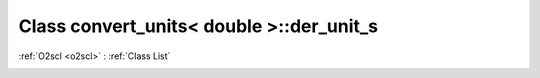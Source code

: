 Class convert_units< double >::der_unit_s
=========================================

:ref:`O2scl <o2scl>` : :ref:`Class List`

.. _convert_units< double >::der_unit_s:

.. doxygenclass:: convert_units< double >::der_unit_s
